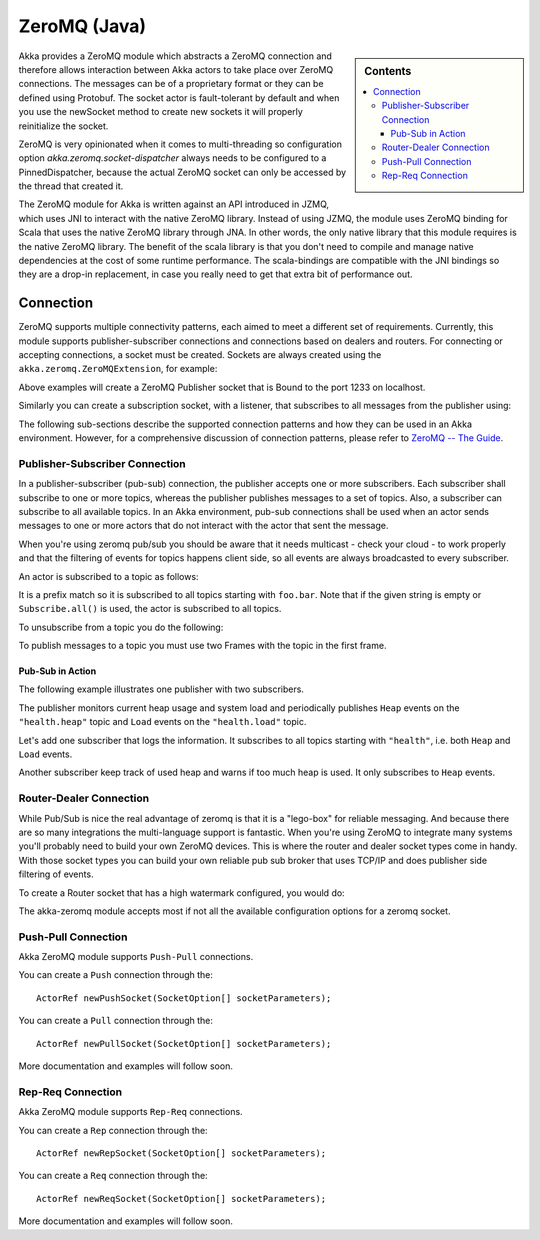 
.. _zeromq-java:

###############
 ZeroMQ (Java)
###############

.. sidebar:: Contents

   .. contents:: :local:

Akka provides a ZeroMQ module which abstracts a ZeroMQ connection and therefore allows interaction between Akka actors to take place over ZeroMQ connections. The messages can be of a proprietary format or they can be defined using Protobuf. The socket actor is fault-tolerant by default and when you use the newSocket method to create new sockets it will properly reinitialize the socket.

ZeroMQ is very opinionated when it comes to multi-threading so configuration option `akka.zeromq.socket-dispatcher` always needs to be configured to a PinnedDispatcher, because the actual ZeroMQ socket can only be accessed by the thread that created it.

The ZeroMQ module for Akka is written against an API introduced in JZMQ, which uses JNI to interact with the native ZeroMQ library. Instead of using JZMQ, the module uses ZeroMQ binding for Scala that uses the native ZeroMQ library through JNA. In other words, the only native library that this module requires is the native ZeroMQ library.
The benefit of the scala library is that you don't need to compile and manage native dependencies at the cost of some runtime performance. The scala-bindings are compatible with the JNI bindings so they are a drop-in replacement, in case you really need to get that extra bit of performance out.

Connection
==========

ZeroMQ supports multiple connectivity patterns, each aimed to meet a different set of requirements. Currently, this module supports publisher-subscriber connections and connections based on dealers and routers. For connecting or accepting connections, a socket must be created.
Sockets are always created using the ``akka.zeromq.ZeroMQExtension``, for example:

.. includecode:: code/akka/docs/zeromq/ZeromqDocTestBase.java#pub-socket

Above examples will create a ZeroMQ Publisher socket that is Bound to the port 1233 on localhost.

Similarly you can create a subscription socket, with a listener, that subscribes to all messages from the publisher using:

.. includecode:: code/akka/docs/zeromq/ZeromqDocTestBase.java#sub-socket

.. includecode:: code/akka/docs/zeromq/ZeromqDocTestBase.java#listener-actor

The following sub-sections describe the supported connection patterns and how they can be used in an Akka environment. However, for a comprehensive discussion of connection patterns, please refer to `ZeroMQ -- The Guide <http://zguide.zeromq.org/page:all>`_.

Publisher-Subscriber Connection
-------------------------------

In a publisher-subscriber (pub-sub) connection, the publisher accepts one or more subscribers. Each subscriber shall
subscribe to one or more topics, whereas the publisher publishes messages to a set of topics. Also, a subscriber can
subscribe to all available topics. In an Akka environment, pub-sub connections shall be used when an actor sends messages
to one or more actors that do not interact with the actor that sent the message.

When you're using zeromq pub/sub you should be aware that it needs multicast - check your cloud - to work properly and that the filtering of events for topics happens client side, so all events are always broadcasted to every subscriber.

An actor is subscribed to a topic as follows:

.. includecode:: code/akka/docs/zeromq/ZeromqDocTestBase.java#sub-topic-socket

It is a prefix match so it is subscribed to all topics starting with ``foo.bar``. Note that if the given string is empty or
``Subscribe.all()`` is used, the actor is subscribed to all topics.

To unsubscribe from a topic you do the following:

.. includecode:: code/akka/docs/zeromq/ZeromqDocTestBase.java#unsub-topic-socket

To publish messages to a topic you must use two Frames with the topic in the first frame.

.. includecode:: code/akka/docs/zeromq/ZeromqDocTestBase.java#pub-topic

Pub-Sub in Action
^^^^^^^^^^^^^^^^^

The following example illustrates one publisher with two subscribers.

The publisher monitors current heap usage and system load and periodically publishes ``Heap`` events on the ``"health.heap"`` topic
and ``Load`` events on the ``"health.load"`` topic.

.. includecode:: code/akka/docs/zeromq/ZeromqDocTestBase.java#health

.. includecode:: code/akka/docs/zeromq/ZeromqDocTestBase.java#health2

Let's add one subscriber that logs the information. It subscribes to all topics starting with ``"health"``, i.e. both ``Heap`` and
``Load`` events.

.. includecode:: code/akka/docs/zeromq/ZeromqDocTestBase.java#logger

.. includecode:: code/akka/docs/zeromq/ZeromqDocTestBase.java#logger2

Another subscriber keep track of used heap and warns if too much heap is used. It only subscribes to ``Heap`` events.

.. includecode:: code/akka/docs/zeromq/ZeromqDocTestBase.java#alerter

.. includecode:: code/akka/docs/zeromq/ZeromqDocTestBase.java#alerter2

Router-Dealer Connection
------------------------

While Pub/Sub is nice the real advantage of zeromq is that it is a "lego-box" for reliable messaging. And because there are so many integrations the multi-language support is fantastic.
When you're using ZeroMQ to integrate many systems you'll probably need to build your own ZeroMQ devices. This is where the router and dealer socket types come in handy.
With those socket types you can build your own reliable pub sub broker that uses TCP/IP and does publisher side filtering of events.

To create a Router socket that has a high watermark configured, you would do:

.. includecode:: code/akka/docs/zeromq/ZeromqDocTestBase.java#high-watermark

The akka-zeromq module accepts most if not all the available configuration options for a zeromq socket.

Push-Pull Connection
--------------------

Akka ZeroMQ module supports ``Push-Pull`` connections.

You can create a ``Push`` connection through the::

    ActorRef newPushSocket(SocketOption[] socketParameters);

You can create a ``Pull`` connection through the::

    ActorRef newPullSocket(SocketOption[] socketParameters);

More documentation and examples will follow soon.

Rep-Req Connection
------------------

Akka ZeroMQ module supports ``Rep-Req`` connections.

You can create a ``Rep`` connection through the::

    ActorRef newRepSocket(SocketOption[] socketParameters);

You can create a ``Req`` connection through the::

    ActorRef newReqSocket(SocketOption[] socketParameters);

More documentation and examples will follow soon.

